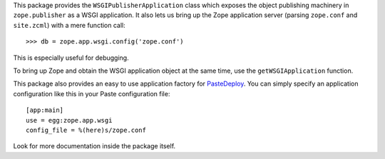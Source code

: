 This package provides the ``WSGIPublisherApplication`` class which
exposes the object publishing machinery in ``zope.publisher`` as a
WSGI application.  It also lets us bring up the Zope application
server (parsing ``zope.conf`` and ``site.zcml``) with a mere function
call::

    >>> db = zope.app.wsgi.config('zope.conf')

This is especially useful for debugging.

To bring up Zope and obtain the WSGI application object at the same
time, use the ``getWSGIApplication`` function.

This package also provides an easy to use application factory for
PasteDeploy_. You can simply specify an application configuration
like this in your Paste configuration file::

    [app:main]
    use = egg:zope.app.wsgi
    config_file = %(here)s/zope.conf

Look for more documentation inside the package itself.

.. _PasteDeploy : http://pythonpaste.org/deploy/

